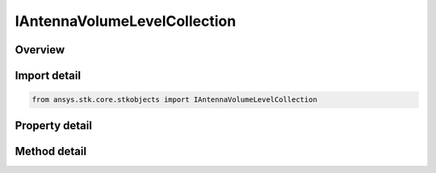 IAntennaVolumeLevelCollection
=============================

.. py:class:: ansys.stk.core.stkobjects.IAntennaVolumeLevelCollection

   object
   
   Represents a collection of antenna volume levels.

.. py:currentmodule:: IAntennaVolumeLevelCollection

Overview
--------

.. tab-set::

    .. tab-item:: Methods
        
        .. list-table::
            :header-rows: 0
            :widths: auto

            * - :py:attr:`~ansys.stk.core.stkobjects.IAntennaVolumeLevelCollection.item`
              - Given an index, returns the element in the collection.
            * - :py:attr:`~ansys.stk.core.stkobjects.IAntennaVolumeLevelCollection.contains`
              - Check whether the collection contains an object with the given value.
            * - :py:attr:`~ansys.stk.core.stkobjects.IAntennaVolumeLevelCollection.remove`
              - Remove the level with the corresponding value.
            * - :py:attr:`~ansys.stk.core.stkobjects.IAntennaVolumeLevelCollection.remove_at`
              - Remove the level with the supplied index.
            * - :py:attr:`~ansys.stk.core.stkobjects.IAntennaVolumeLevelCollection.add`
              - Add and returns a new level with the corresponding value.
            * - :py:attr:`~ansys.stk.core.stkobjects.IAntennaVolumeLevelCollection.clear`
              - Clear all contour levels from the collection.
            * - :py:attr:`~ansys.stk.core.stkobjects.IAntennaVolumeLevelCollection.get_level`
              - Get the level with the specified value.

    .. tab-item:: Properties
        
        .. list-table::
            :header-rows: 0
            :widths: auto

            * - :py:attr:`~ansys.stk.core.stkobjects.IAntennaVolumeLevelCollection.count`
              - Returns the number of elements in the collection.
            * - :py:attr:`~ansys.stk.core.stkobjects.IAntennaVolumeLevelCollection._NewEnum`
              - Returns an enumerator for the collection.


Import detail
-------------

.. code-block:: python

    from ansys.stk.core.stkobjects import IAntennaVolumeLevelCollection


Property detail
---------------

.. py:property:: count
    :canonical: ansys.stk.core.stkobjects.IAntennaVolumeLevelCollection.count
    :type: int

    Returns the number of elements in the collection.

.. py:property:: _NewEnum
    :canonical: ansys.stk.core.stkobjects.IAntennaVolumeLevelCollection._NewEnum
    :type: EnumeratorProxy

    Returns an enumerator for the collection.


Method detail
-------------


.. py:method:: item(self, index: int) -> IAntennaVolumeLevel
    :canonical: ansys.stk.core.stkobjects.IAntennaVolumeLevelCollection.item

    Given an index, returns the element in the collection.

    :Parameters:

    **index** : :obj:`~int`

    :Returns:

        :obj:`~IAntennaVolumeLevel`


.. py:method:: contains(self, value: float) -> bool
    :canonical: ansys.stk.core.stkobjects.IAntennaVolumeLevelCollection.contains

    Check whether the collection contains an object with the given value.

    :Parameters:

    **value** : :obj:`~float`

    :Returns:

        :obj:`~bool`

.. py:method:: remove(self, value: float) -> None
    :canonical: ansys.stk.core.stkobjects.IAntennaVolumeLevelCollection.remove

    Remove the level with the corresponding value.

    :Parameters:

    **value** : :obj:`~float`

    :Returns:

        :obj:`~None`

.. py:method:: remove_at(self, index: int) -> None
    :canonical: ansys.stk.core.stkobjects.IAntennaVolumeLevelCollection.remove_at

    Remove the level with the supplied index.

    :Parameters:

    **index** : :obj:`~int`

    :Returns:

        :obj:`~None`

.. py:method:: add(self, value: float) -> IAntennaVolumeLevel
    :canonical: ansys.stk.core.stkobjects.IAntennaVolumeLevelCollection.add

    Add and returns a new level with the corresponding value.

    :Parameters:

    **value** : :obj:`~float`

    :Returns:

        :obj:`~IAntennaVolumeLevel`

.. py:method:: clear(self) -> None
    :canonical: ansys.stk.core.stkobjects.IAntennaVolumeLevelCollection.clear

    Clear all contour levels from the collection.

    :Returns:

        :obj:`~None`

.. py:method:: get_level(self, value: float) -> IAntennaVolumeLevel
    :canonical: ansys.stk.core.stkobjects.IAntennaVolumeLevelCollection.get_level

    Get the level with the specified value.

    :Parameters:

    **value** : :obj:`~float`

    :Returns:

        :obj:`~IAntennaVolumeLevel`

